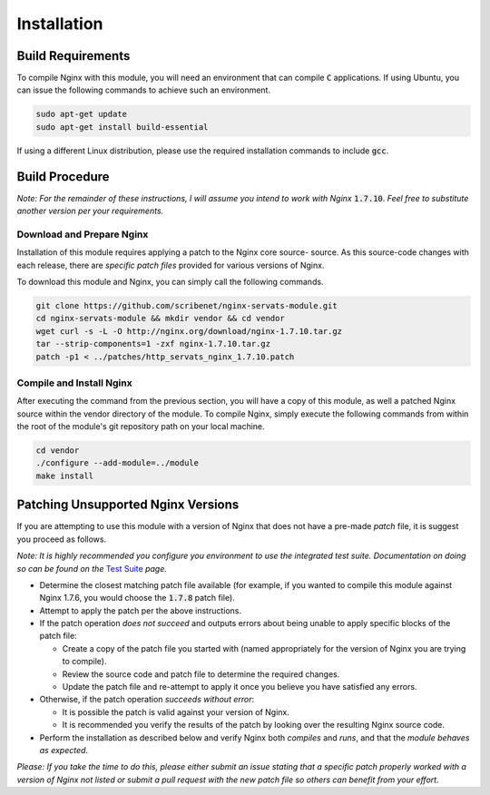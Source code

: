 ############
Installation
############

Build Requirements
==================

To compile Nginx with this module, you will need an environment that can compile
:code:`C` applications. If using Ubuntu, you can issue the following commands to
achieve such an environment.

.. code-block:: bash

   sudo apt-get update
   sudo apt-get install build-essential


If using a different Linux distribution, please use the required installation
commands to include :code:`gcc`.

Build Procedure
===============

*Note: For the remainder of these instructions, I will assume you intend to work with
Nginx* :code:`1.7.10`. *Feel free to substitute another version per your requirements.*

Download and Prepare Nginx
--------------------------

Installation of this module requires applying a patch to the Nginx core source-
source. As this source-code changes with each release, there are *specific patch
files* provided for various versions of Nginx.

To download this module and Nginx, you can simply call the following commands.

.. code-block::  bash

   git clone https://github.com/scribenet/nginx-servats-module.git
   cd nginx-servats-module && mkdir vendor && cd vendor
   wget curl -s -L -O http://nginx.org/download/nginx-1.7.10.tar.gz
   tar --strip-components=1 -zxf nginx-1.7.10.tar.gz
   patch -p1 < ../patches/http_servats_nginx_1.7.10.patch


Compile and Install Nginx
-------------------------

After executing the command from the previous section, you will have a copy of
this module, as well a patched Nginx source within the vendor directory of the
module. To compile Nginx, simply execute the following commands from within the
root of the module's git repository path on your local machine.

.. code-block:: bash

   cd vendor
   ./configure --add-module=../module
   make install


Patching Unsupported Nginx Versions
===================================

If you are attempting to use this module with a version of Nginx that does not
have a pre-made `patch` file, it is suggest you proceed as follows.

*Note: It is highly recommended you configure you environment to use the integrated
test suite. Documentation on doing so can be found on the*
`Test Suite <test_suite.html>`_ *page.*

- Determine the closest matching patch file available (for example, if you
  wanted to compile this module against Nginx 1.7.6, you would choose the
  :code:`1.7.8` patch file).
- Attempt to apply the patch per the above instructions.
- If the patch operation *does not succeed* and outputs errors about being
  unable to apply specific blocks of the patch file:

  - Create a copy of the patch file you started with (named appropriately for
    the version of Nginx you are trying to compile).
  - Review the source code and patch file to determine the required changes.
  - Update the patch file and re-attempt to apply it once you believe you have
    satisfied any errors.

- Otherwise, if the patch operation *succeeds without error*:

  - It is possible the patch is valid against your version of Nginx.
  - It is recommended you verify the results of the patch by looking over the
    resulting Nginx source code.

- Perform the installation as described below and verify Nginx both *compiles*
  and *runs*, and that the *module behaves as expected*.

*Please: If you take the time to do this, please either submit an issue stating
that a specific patch properly worked with a version of Nginx not listed or
submit a pull request with the new patch file so others can benefit from your
effort.*

